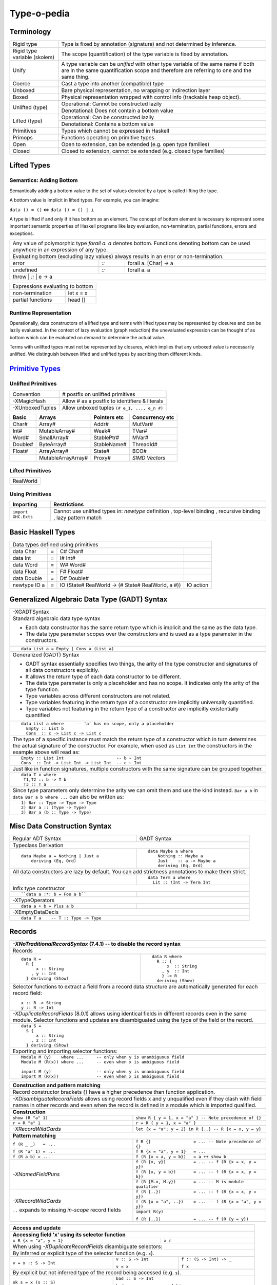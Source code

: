 .. raw:: html

  <style> .red {color:red} </style>
  <style> .blk {color:black} </style>
  <style> .center { text-align: center;} </style>
  <style> .strike { text-decoration: line-through;} </style>

.. role:: strike
.. role:: center

.. role:: red
.. role:: blk

Type-o-pedia
============

Terminology
-----------

+----------------------------+-----------------------------------------------------------------+
| Rigid type                 | Type is fixed by annotation (signature) and not determined by   |
|                            | inference.                                                      |
+----------------------------+-----------------------------------------------------------------+
| Rigid type variable        | The scope (quantification) of the type variable is fixed by     |
| (skolem)                   | annotation.                                                     |
+----------------------------+-----------------------------------------------------------------+
| Unify                      | A type variable can be `unified` with other type variable of    |
|                            | the same name if both are in the same quantification scope and  |
|                            | therefore are referring to one and the same thing.              |
+----------------------------+-----------------------------------------------------------------+
| Coerce                     | Cast a type into another (compatible) type                      |
+----------------------------+-----------------------------------------------------------------+
| Unboxed                    | Bare physical representation, no wrapping or indirection layer  |
+----------------------------+-----------------------------------------------------------------+
| Boxed                      | Physical representation wrapped with control info               |
|                            | (trackable heap object).                                        |
+----------------------------+-----------------------------------------------------------------+
| Unlifted (type)            | Operational: Cannot be constructed lazily                       |
|                            +-----------------------------------------------------------------+
|                            | Denotational: Does not contain a bottom value                   |
+----------------------------+-----------------------------------------------------------------+
| Lifted (type)              | Operational: Can be constructed lazily                          |
|                            +-----------------------------------------------------------------+
|                            | Denotational: Contains a bottom value                           |
+----------------------------+-----------------------------------------------------------------+
| Primitives                 | Types which cannot be expressed in Haskell                      |
+----------------------------+-----------------------------------------------------------------+
| Primops                    | Functions operating on primitive types                          |
+----------------------------+-----------------------------------------------------------------+
| Open                       | Open to extension, can be extended (e.g. open type families)    |
+----------------------------+-----------------------------------------------------------------+
| Closed                     | Closed to extension, cannot be extended                         |
|                            | (e.g. closed type families)                                     |
+----------------------------+-----------------------------------------------------------------+

Lifted Types
------------

Semantics: Adding Bottom
~~~~~~~~~~~~~~~~~~~~~~~~

Semantically adding a bottom value to the set of values denoted by a
type is called lifting the type.

A bottom value is implicit in lifted types. For example, you can imagine:

``data () = ()`` <=> ``data () = () | ⊥``

A type is lifted if and only if it has bottom as an element. The concept of
bottom element is necessary to represent some important semantic properties of
Haskell programs like lazy evaluation, non-termination, partial functions,
errors and exceptions.

+-----------------------------------------------------------------------------+
| Any value of polymorphic type `forall a. a` denotes bottom. Functions       |
| denoting bottom can be used anywhere in an expression of any type.          |
+-----------------------------------------------------------------------------+
| Evaluating bottom (excluding lazy values) always results in an error or     |
| non-termination.                                                            |
+-----------+------+----------------------------------------------------------+
| error     | `::` | forall a. [Char] -> a                                    |
+-----------+------+----------------------------------------------------------+
| undefined | `::` | forall a. a                                              |
+-----------+------+----------------------------------------------------------+
| throw     | `::` | e -> a                                                   |
+-----------------------------------------------------------------------------+

+-----------------------------------------------------------------------------+
| Expressions evaluating to bottom                                            |
+--------------------------------------------+--------------------------------+
| non-termination                            | let x = x                      |
+--------------------------------------------+--------------------------------+
| partial functions                          | head []                        |
+--------------------------------------------+--------------------------------+

Runtime Representation
~~~~~~~~~~~~~~~~~~~~~~

Operationally, data constructors of a lifted type and terms with lifted types
may be represented by closures and can be lazily evaluated.  In the context of
lazy evaluation (graph reduction) the unevaluated expression can be thought of
as bottom which can be evaluated on demand to determine the actual value.

Terms with unlifted types must not be represented by closures, which implies
that any unboxed value is necessarily unlifted. We distinguish between lifted
and unlifted types by ascribing them different kinds.

.. _Primitive Types: https://downloads.haskell.org/~ghc/latest/docs/html/libraries/ghc-prim-0.5.0.0/GHC-Prim.html>

`Primitive Types`_
------------------

Unlifted Primitives
~~~~~~~~~~~~~~~~~~~

+-----------------+------------------------------------------------+
| Convention      | # postfix on unlifted primitives               |
+-----------------+------------------------------------------------+
| -XMagicHash     | Allow # as a postfix to identifiers & literals |
+-----------------+------------------------------------------------+
| -XUnboxedTuples | Allow unboxed tuples ``(# e_1, ..., e_n #)``   |
+-----------------+------------------------------------------------+

+---------+---------------------+--------------+-----------------+
| Basic   | Arrays              | Pointers etc | Concurrency etc |
+=========+=====================+==============+=================+
| Char#   | Array#              | Addr#        | MutVar#         |
+---------+---------------------+--------------+-----------------+
| Int#    | MutableArray#       | Weak#        | TVar#           |
+---------+---------------------+--------------+-----------------+
| Word#   | SmallArray#         | StablePtr#   | MVar#           |
+---------+---------------------+--------------+-----------------+
| Double# | ByteArray#          | StableName#  | ThreadId#       |
+---------+---------------------+--------------+-----------------+
| Float#  | ArrayArray#         | State#       | BCO#            |
+---------+---------------------+--------------+-----------------+
|         | MutableArrayArray#  | Proxy#       | `SIMD Vectors`  |
+---------+---------------------+--------------+-----------------+

Lifted Primitives
~~~~~~~~~~~~~~~~~

+------------+
| RealWorld  |
+------------+

Using Primitives
~~~~~~~~~~~~~~~~

+---------------------+--------------------------------+
| Importing           | Restrictions                   |
+=====================+================================+
| ``import GHC.Exts`` | Cannot use unlifted types in:  |
|                     | `newtype` definition           |
|                     | , top-level binding            |
|                     | , recursive binding            |
|                     | , lazy pattern match           |
+---------------------+--------------------------------+

Basic Haskell Types
-------------------

+-----------------------------------------------------------------------------------------------------+
| Data types defined using primitives                                                                 |
+---------------+---+----------------------------------------------------+----------------------------+
| data Char     | = | C# Char#                                           |                            |
+---------------+---+----------------------------------------------------+----------------------------+
| data Int      | = | I# Int#                                            |                            |
+---------------+---+----------------------------------------------------+----------------------------+
| data Word     | = | W# Word#                                           |                            |
+---------------+---+----------------------------------------------------+----------------------------+
| data Float    | = | F# Float#                                          |                            |
+---------------+---+----------------------------------------------------+----------------------------+
| data Double   | = | D# Double#                                         |                            |
+---------------+---+----------------------------------------------------+----------------------------+
| newtype IO a  | = | IO (State# RealWorld -> (# State# RealWorld, a #)) | IO action                  |
+---------------+---+----------------------------------------------------+----------------------------+

Generalized Algebraic Data Type (GADT) Syntax
---------------------------------------------

+------------------------------------------------------------------+
| .. class :: center                                               |
|                                                                  |
|  -XGADTSyntax                                                    |
+------------------------------------------------------------------+
| Standard algebraic data type syntax                              |
|                                                                  |
| * Each data constructor has the same return type which is        |
|   implicit and the same as the data type.                        |
| * The data type parameter scopes over the constructors and is    |
|   used as a type parameter in the constructors.                  |
+------------------------------------------------------------------+
| ::                                                               |
|                                                                  |
|  data List a = Empty | Cons a (List a)                           |
+------------------------------------------------------------------+
| Generalized (GADT) Syntax                                        |
|                                                                  |
| * GADT syntax essentially specifies two things, the arity of the |
|   type constructor and signatures of all data constructors       |
|   explicitly.                                                    |
| * It allows the return type of each data constructor to be       |
|   different.                                                     |
| * The data type parameter is only a placeholder and has no scope.|
|   It indicates only the arity of the type function.              |
| * Type variables across different constructors are not related.  |
| * Type variables featuring in the return type of a constructor   |
|   are implicitly universally quantified.                         |
| * Type variables not featuring in the return type of a           |
|   constructor are implicitly existentially quantified            |
+------------------------------------------------------------------+
| ::                                                               |
|                                                                  |
|  data List a where     -- 'a' has no scope, only a placeholder   |
|    Empty :: List b                                               |
|    Cons  :: c -> List c -> List c                                |
+------------------------------------------------------------------+
| The type of a specific instance must match the return type of a  |
| constructor which in turn determines the actual signature of the |
| constructor. For example, when used as ``List Int``              |
| the constructors in the example above will read as:              |
+------------------------------------------------------------------+
| ::                                                               |
|                                                                  |
|    Empty :: List Int                     -- b ~ Int              |
|    Cons  :: Int -> List Int -> List Int  -- c ~ Int              |
+------------------------------------------------------------------+
| Just like in function signatures, multiple constructors with the |
| same signature can be grouped together.                          |
+------------------------------------------------------------------+
| ::                                                               |
|                                                                  |
|  data T x where                                                  |
|   T1,T2 :: b -> T b                                              |
|   T3 :: T a                                                      |
+------------------------------------------------------------------+
| Since type parameters only determine the arity we can            |
| omit them and use the kind instead. ``Bar a b`` in               |
| ``data Bar a b where ...`` can also be written as:               |
+------------------------------------------------------------------+
| ::                                                               |
|                                                                  |
|  1) Bar :: Type -> Type -> Type                                  |
|  2) Bar a :: (Type -> Type)                                      |
|  3) Bar a (b :: Type -> Type)                                    |
+------------------------------------------------------------------+

Misc Data Construction Syntax
-----------------------------

+------------------------------------------------------------+-------------------------------------------------------+
| Regular ADT Syntax                                         | GADT Syntax                                           |
+------------------------------------------------------------+-------------------------------------------------------+
| .. class :: center                                                                                                 |
|                                                                                                                    |
| Typeclass Derivation                                                                                               |
+------------------------------------------------------------+-------------------------------------------------------+
| ::                                                         | ::                                                    |
|                                                            |                                                       |
|  data Maybe a = Nothing | Just a                           |    data Maybe a where                                 |
|      deriving (Eq, Ord)                                    |        Nothing :: Maybe a                             |
|                                                            |        Just    :: a -> Maybe a                        |
|                                                            |        deriving (Eq, Ord)                             |
+------------------------------------------------------------+-------------------------------------------------------+
| .. class:: center                                                                                                  |
|                                                                                                                    |
| All data constructors are lazy by default. You can add strictness annotations to make them strict.                 |
+------------------------------------------------------------+-------------------------------------------------------+
|                                                            | ::                                                    |
|                                                            |                                                       |
|                                                            |   data Term a where                                   |
|                                                            |     Lit :: !Int -> Term Int                           |
+------------------------------------------------------------+-------------------------------------------------------+
| .. class:: center                                                                                                  |
|                                                                                                                    |
| Infix type constructor                                                                                             |
+------------------------------------------------------------+-------------------------------------------------------+
| ::                                                         |                                                       |
|                                                            |                                                       |
|  ``data a :*: b = Foo a b``                                |                                                       |
+------------------------------------------------------------+-------------------------------------------------------+
| .. class:: center                                                                                                  |
|                                                                                                                    |
| -XTypeOperators                                                                                                    |
+------------------------------------------------------------+-------------------------------------------------------+
| ::                                                         |                                                       |
|                                                            |                                                       |
|  data a + b = Plus a b                                     |                                                       |
+------------------------------------------------------------+-------------------------------------------------------+
| .. class:: center                                                                                                  |
|                                                                                                                    |
| -XEmptyDataDecls                                                                                                   |
+--------------------------------------------------------------------------------------------------------------------+
| ::                                                                                                                 |
|                                                                                                                    |
|  data T a    -- T :: Type -> Type                                                                                  |
+--------------------------------------------------------------------------------------------------------------------+

Records
-------

+-----------------------------------------------------------------------------+
| `-XNoTraditionalRecordSyntax` (7.4.1) -- to disable the record syntax       |
+=============================================================================+
| .. class :: center                                                          |
|                                                                             |
| Records                                                                     |
+----------------------+------------------------------------------------------+
| ::                   | ::                                                   |
|                      |                                                      |
|  data R =            |   data R where                                       |
|    R {               |     R :: {                                           |
|        x :: String   |         x  :: String                                 |
|      , y :: Int      |       , y  :: Int                                    |
|    } deriving (Show) |       } -> R                                         |
|                      |     deriving (Show)                                  |
+----------------------+------------------------------------------------------+
| Selector functions to extract a field from a record data structure are      |
| automatically generated for each record field::                             |
|                                                                             |
|  x :: R -> String                                                           |
|  y :: R -> Int                                                              |
+-----------------------------------------------------------------------------+
| `-XDuplicateRecordFields` (8.0.1) allows using identical fields in different|
| records even in the same module. Selector functions and updates are         |
| disambiguated using the type of the field or the record.                    |
+-----------------------------------------------------------------------------+
| ::                                                                          |
|                                                                             |
|  data S =                                                                   |
|    S {                                                                      |
|        x :: String                                                          |
|      , z :: Int                                                             |
|    } deriving (Show)                                                        |
+-----------------------------------------------------------------------------+
| Exporting and importing selector functions:                                 |
+-----------------------------------------------------------------------------+
| ::                                                                          |
|                                                                             |
|  Module M (y)    where ...     -- only when y is unambiguous field          |
|  Module M (R(x)) where ...     -- even when x is ambiguous field            |
|                                                                             |
|  import M (y)                  -- only when y is unambiguous field          |
|  import M (R(x))               -- even when x is ambiguous field            |
+-----------------------------------------------------------------------------+

+-----------------------------------------------------------------------------+
| Construction and pattern matching                                           |
+=============================================================================+
| Record constructor brackets {} have a higher precedence than function       |
| application.                                                                |
+-----------------------------------------------------------------------------+
| `-XDisambiguateRecordFields` allows using record fields x and y unqualified |
| even if they clash with field names in other records and even when the      |
| record is defined in a module which is imported qualified.                  |
+-----------------------------------------------------------------------------+
| **Construction**                                                            |
+----------------------------+------------------------------------------------+
| ``show (R "a" 1)``         | ``show R { y = 1, x = "a" }                    |
|                            | -- Note precedence of {}``                     |
+----------------------------+------------------------------------------------+
| ``r = R "a" 1``            | ``r = R { y = 1, x = "a" }``                   |
+----------------------------+------------------------------------------------+
| `-XRecordWildCards`        | ``let {x = "a"; y = 2} in R {..}               |
|                            | -- R {x = x, y = y}``                          |
+----------------------------+------------------------------------------------+
| **Pattern matching**                                                        |
+----------------------------+------------------------------------------------+
| ``f (R _ _)   = ...``      | ``f R {}                 = ...                 |
|                            | -- Note precedence of {}``                     |
+----------------------------+------------------------------------------------+
| ``f (R "a" 1) = ...``      | ``f R {x = "a", y = 1}   = ...``               |
+----------------------------+------------------------------------------------+
| ``f (R a b) = ...``        | ``f (R {x = a, y = b})   = a ++ show b``       |
+----------------------------+------------------------------------------------+
| `-XNamedFieldPuns`         | ``f (R {x, y})           = ...                 |
|                            | -- f (R {x = x, y = y})``                      |
|                            +------------------------------------------------+
|                            | ``f (R {x, y = b})       = ...                 |
|                            | -- f (R {x = x, y = b})``                      |
|                            +------------------------------------------------+
|                            | ``f (R {M.x, M.y})       = ... -- M is module  |
|                            | qualifier``                                    |
+----------------------------+------------------------------------------------+
| `-XRecordWildCards`        | ``f (R {..})             = ...                 |
|                            | -- f (R {x = x, y = y})``                      |
| ``..`` expands to missing  +------------------------------------------------+
| `in-scope` record fields   | ``f (R {x = "a", ..})    = ...                 |
|                            | -- f (R {x = "a", y = y})``                    |
|                            +------------------------------------------------+
|                            | ``import R(y)``                                |
|                            |                                                |
|                            | ``f (R {..})             = ...                 |
|                            | -- f (R {y = y})``                             |
+----------------------------+------------------------------------------------+

+-----------------------------------------------------------------------------+
| Access and update                                                           |
+=============================================================================+
| **Accessing field 'x' using its selector function**                         |
+----------------------------------+------------------------------------------+
| ``x R {x = "a", y = 1}``         | ``x r``                                  |
+----------------------------------+------------------------------------------+
| When using `-XDuplicateRecordFields` disambiguate selectors:                |
+-----------------------------------------------------------------------------+
| By inferred or explicit type of the selector function (e.g. ``x``).         |
+-----------------------+-------------------+---------------------------------+
| ``v = x :: S -> Int`` | ``v :: S -> Int`` | ``f :: (S -> Int) -> _``        |
|                       |                   |                                 |
|                       | ``v = x``         | ``f x``                         |
+-----------------------+-------------------+---------------------------------+
| By explicit but not inferred type of the record being accessed (e.g. ``s``).|
+-----------------------+-----------------------------------------------------+
| ``ok s = x (s :: S)`` | ``bad :: S -> Int``                                 |
|                       |                                                     |
|                       | ``bad s = x s        -- Ambiguous``                 |
+-----------------------+-----------------------------------------------------+
| If only one of the conflicting selectors is imported by a module then it    |
| can be used unambiguously.                                                  |
+-----------------------------------------------------------------------------+
| **Updating one or more fields**                                             |
+----------------------------------+------------------------------------------+
| ``R {x = "a", y = 1} {x = "b"}`` | ``r { x = "b", y = 2}``                  |
+----------------------------------+------------------------------------------+
| When using `-XDuplicateRecordFields`, disambiguate duplicate fields:        |
+-----------------------------------------------------------------------------+
| By field names:                                                             |
+-----------------------------------------------------------------------------+
| ``s {z = 5} -- field z occurs only in record type S``                       |
+-----------------------------------------------------------------------------+
| By the inferred or explicit type of the update application                  |
| (e.g. ``s {x = 5}``).                                                       |
+------------------------+-------------------+--------------------------------+
| ``v = s {x = 5} :: S`` | ``v :: S -> S``   | ``f :: S -> _``                |
|                        |                   |                                |
|                        | ``v = s {x = 5}`` | ``f (s {x = 5})``              |
+------------------------+-------------------+--------------------------------+
| By the explicit but not inferred type of the record being updated           |
| (e.g. ``s``).                                                               |
+-----------------------------+-----------------------------------------------+
| ``ok s = (s :: S) {x = 5}`` | ``bad :: S``                                  |
|                             |                                               |
|                             | ``bad s = s {x = 5} -- Ambiguous``            |
+-----------------------------+-----------------------------------------------+

Polymorphic Algebraic Data Types
--------------------------------

Data Type Declaration
~~~~~~~~~~~~~~~~~~~~~

+------------------------------------------------+-----+-------------------------------------------------------------------+
| .. class:: center                              |     | .. class:: center                                                 |
|                                                |     |                                                                   |
| Type Level Function                            |     | Data Constructor Templates                                        |
+=========+=====================+================+=====+=====================+=======+=====================================+
|         | Type Constructor    |      Parameter |     | Data Constructor    |       | Data Constructor                    |
+---------+---------------------+----------------+-----+---------------------+-------+-------------------------------------+
| data    | :red:`L`:blk:`ist`  | `a`            |  =  | :red:`E`:blk:`mpty` | ``|`` | :red:`C`:blk:`ons`  a   (List a)    |
+---------+---------------------+----------------+-----+---------------------+-------+-------------------------------------+

Type Constructor
^^^^^^^^^^^^^^^^

+-----------------------------------------------------------------------------------------+
| A type function to instantiate a new type                                               |
+----------------------+--------+------------------+--------------------------------------+
| Type                 |        | Kind             | Description                          |
+======================+========+==================+======================================+
| List                 | ``::`` | ``Type -> Type`` | Polymorphic type or type constructor |
+----------------------+--------+------------------+--------------------------------------+
| The signature implies that the parameter `a` must be a concrete type of kind ``Type``   |
+-----------------------------------------------------------------------------------------+
| .. class:: center                                                                       |
|                                                                                         |
| Instances                                                                               |
+----------------------+--------+------------------+--------------------------------------+
| List Int             | ``::`` | ``Type``         | Concrete type (list of Ints)         |
+----------------------+--------+------------------+--------------------------------------+
| List (Maybe Int)     | ``::`` | ``Type``         | Concrete type (list of Maybe Ints)   |
+----------------------+--------+------------------+--------------------------------------+
| :strike:`List Maybe` |        |                  | Kind mismatch                        |
+----------------------+--------+------------------+--------------------------------------+

Data Constructors
^^^^^^^^^^^^^^^^^

+-------------------+--------+-------------------------------+-------------------------------------------+
| Data Constructor  |        | Type                          | Description                               |
+===================+========+===============================+===========================================+
| Empty             | ``::`` | List a                        | Create a new value (empty list)           |
+-------------------+--------+-------------------------------+-------------------------------------------+
| Cons              | ``::`` | Cons :: a -> List a -> List a | Compose two values (`a` and `List a`)     |
+-------------------+--------+-------------------------------+-------------------------------------------+
| The signatures imply that the arguments of contructors must be concrete types of kind ``Type``         |
+--------------------------------------------------------------------------------------------------------+

Typeclass Constraints
~~~~~~~~~~~~~~~~~~~~~

+------------------------------------------------------------+-------------------------------------------------------+
| .. class :: center                                                                                                 |
|                                                                                                                    |
| Typeclass Constraint (:red:`Deprecated Haskell 98 style`, -XDatatypeContexts)                                      |
+------------------------------------------------------------+-------------------------------------------------------+
| ::                                                         |                                                       |
|                                                            |                                                       |
|   data Eq a => Set a = MkSet [a]                           |                                                       |
+------------------------------------------------------------+-------------------------------------------------------+
| * Construction `requires` ``Eq a``: makeSet :: :red:`Eq a =>` [a] -> Set a; makeSet xs = MkSet (nub xs)            |
| * Pattern match also `requires`                                                                                    |
|   ``Eq a``: insert :: :red:`Eq a =>` a -> Set a; insert a (MkSet as) | a :red:`\`elem\`` as = MkSet as             |
| * It is recommened to use the GHC style typeclass constraint which provides the constraint on pattern match        |
|   instead of requiring it.                                                                                         |
+------------------------------------------------------------+-------------------------------------------------------+
| .. class :: center                                                                                                 |
|                                                                                                                    |
| Typeclass Constraint (Available only with -XGADTs or -XExistentialQuantification)                                  |
+------------------------------------------------------------+-------------------------------------------------------+
| ::                                                         | ::                                                    |
|                                                            |                                                       |
|  data Set a = Eq a => MkSet [a]                            |   data Set a where                                    |
|                                                            |     MkSet :: Eq a => [a] -> Set a                     |
+------------------------------------------------------------+-------------------------------------------------------+
| * Construction `requires` ``Eq a``: makeSet :: :red:`Eq a =>` [a] -> Set a; makeSet xs = MkSet (nub xs)            |
| * Pattern match `provides` ``Eq a``: insert a (MkSet as) | a :red:`\`elem\`` as = MkSet as                         |
| * Note: Haskell98 `requires` instead of `providing` ``Eq a`` in pattern match.                                     |
+--------------------------------------------------------------------------------------------------------------------+

Quantification
~~~~~~~~~~~~~~

+--------------------------------------------------------------------------------------------------------------------+
| .. class:: center                                                                                                  |
|                                                                                                                    |
| -XExistentialQuantification                                                                                        |
+--------------------------------------------------------------------------------------------------------------------+
| Quantified type variables that appear in arguments but not in the result type for any constructor are              |
| `existentials`. The existence, visibility or scope of these type variables is localized to the given constructor.  |
| They will typecheck with other instances only within this local scope.                                             |
+------------------------------------------------------------+-------------------------------------------------------+
| ::                                                         | ::                                                    |
|                                                            |                                                       |
|   data Foo = forall a.                                     |   data Foo where                                      |
|     Show a => Foo a (a -> a)                               |     Foo :: Show a => a -> (a -> a) -> Foo             |
|                                                            |                                                       |
| ::                                                         | ::                                                    |
|                                                            |                                                       |
|   data Counter a = forall self.                            |   data Counter a where                                |
|     Show self => NewCounter                                |     NewCounter :: Show self =>                        |
|     { _this    :: self                                     |     { _this    :: self                                |
|     , _inc     :: self -> self                             |     , _inc     :: self -> self                        |
|     , _display :: self -> IO ()                            |     , _display :: self -> IO ()                       |
|     , tag      :: a                                        |     , tag      :: a                                   |
|     }                                                      |     } -> Counter a                                    |
+------------------------------------------------------------+-------------------------------------------------------+
| The type of an existential variable is fixed during construction based on the type used in the constructor call.   |
+--------------------------------------------------------------------------------------------------------------------+
| Existentials can be extracted by pattern match but only in `case` or `function definition` and not in `let` or     |
| `where` bindings.                                                                                                  |
+--------------------------------------------------------------------------------------------------------------------+
| The extracted value can be consumed by any functions in the scope of the existential.                              |
| The typeclass constraint when specified, is available as usual on pattern match. You can use the existential       |
| type's typeclass functions on it: ``f NewCounter {_this, _inc} = show (_inc _this)``                               |
+--------------------------------------------------------------------------------------------------------------------+
| Record fields using existentials are `private`. They will not get a selector function and cannot be updated. For   |
| example, all fields prefixed with ``_`` in the above example are private.                                          |
+--------------------------------------------------------------------------------------------------------------------+

GADT (Aggregated Type)
----------------------

* http://www.cs.ox.ac.uk/ralf.hinze/publications/With.pdf Fun with phantom
  types.

+-----------------------------------------------------------------------------+
| -XGADTs                                                                     |
+-----------------------------------------------------------------------------+

+--------------------------------------------------------------------------------+
| Representing terms in an expression with static typechecking.                  |
+--------------------------------------------------------------------------------+
| The type of an evaluated expression depends on the specific expression         |
| being evaluated.                                                               |
+--------------------------------------------------------------------------------+
| ::                                                                             |
|                                                                                |
|    eval (Lit 10)                                                 -- Int        |
|    eval (Succ (Lit 10))                                          -- Int        |
|    eval (IsZero (Lit 10))                                        -- Bool       |
|    eval (If (IsZero (Lit 10)) (Lit 0) (Lit 1))                   -- Int        |
|    eval (If (IsZero (Lit 10)) (IsZero (Lit 0)) (IsZero (Lit 1))) -- Bool       |
|    eval (Pair (Lit 10) (Lit 20))                                 -- (Int, Int) |
+--------------------------------------------------------------------------------+

+-----------------------------------------------------------------------------+
| An expression is represented by a data type which is a collection of terms  |
| in that expression.                                                         |
+-----------------------------------------------------------------------------+
| Since each expression evaluates to a different type `we need what that type |
| is for each expression`. `We also need a way to somehow propagate this type |
| information and use it when we evaluate the expression`.                    |
+-----------------------------------------------------------------------------+
| The type information for each expression is encoded as the return type of   |
| the constructor e.g. ``Term Bool`` return type means the expression         |
| evaluates to a ``Bool`` value.                                              |
+-----------------------------------------------------------------------------+
| The type ``Term a`` represents any term i.e. an abstraction for the         |
| aggregation of the return types of all constructors of this data type.      |
+-----------------------------------------------------------------------------+
| ::                                                                          |
|                                                                             |
|   data Term a where                                                         |
|     Lit    :: Int -> Term Int                                               |
|     Succ   :: Term Int -> Term Int                                          |
|     IsZero :: Term Int -> Term Bool                                         |
|     If     :: Term Bool -> Term a -> Term a -> Term a                       |
|     Pair   :: Term a -> Term b -> Term (a,b)                                |
+-----------------------------------------------------------------------------+

+-----------------------------------------------------------------------------+
| ``Term a`` admits all constructors types of ``Term``.                       |
| ``a`` the return type of ``eval``, depends on the specific constructor      |
| being evaluated e.g. when we evaluate ``Lit`` we know from the GADT         |
| definition that ``Lit``'s type is ``Term Int`` so ``a`` must be ``Int``.    |
+-----------------------------------------------------------------------------+
| ::                                                                          |
|                                                                             |
|  -- Explicit signature is required                                          |
|  -- The return type 'a' of this function is dependent                       |
|  -- on the type of the constructor passed to it                             |
|  eval :: Term a -> a                                                        |
|                                                                             |
|  eval (Lit i)      = i                                   -- a ~ Int         |
|  eval (Succ t)     = 1 + eval t                          -- a ~ Int         |
|  eval (IsZero t)   = eval t == 0                         -- a ~ Bool        |
|  eval (If b e1 e2) = if eval b then eval e1 else eval e2 -- a ~ a           |
|  eval (Pair e1 e2) = (eval e1, eval e2)                  -- a ~ (a1, a2)    |
+-----------------------------------------------------------------------------+
| In other words a pattern matching instance retrieves the type               |
| encoded in the constructor return type to determine `a`. The retrieved type |
| can then be used to write type specific code with proper typechecking.      |
+-----------------------------------------------------------------------------+
| The concept inherently requires an explicit type signature in a pattern     |
| match for the following:                                                    |
|                                                                             |
| * scrutinee                                                                 |
| * entire case expression                                                    |
| * free variables mentioned in any of the case alternatives                  |
+-----------------------------------------------------------------------------+
| `deriving` clause cannot be used                                            |
+-----------------------------------------------------------------------------+

+------------------------------------------------------------------------------------------------------+
| A polymorphic type and an aggregated type (GADT) are two opposite concepts.                          |
+-------------------------------------------------+----------------------------------------------------+
| A polymorphic type                              | Aggregated type (GADT)                             |
+-------------------------------------------------+----------------------------------------------------+
| All constructors return the same type           | One or more constructors return a concrete type    |
| parameterized by a type variable.               | instance (e.g. Term Int).                          |
+-------------------------------------------------+----------------------------------------------------+
| Defines an asbtract type e.g. ``List``.         | Defines the sum type as a group of concrete type   |
|                                                 | instances.                                         |
+-------------------------------------------------+----------------------------------------------------+
| We `instantiate` ``List`` to create concrete    | We `abstract` the group of concrete types          |
| type instances.                                 | to ``Term a``.                                     |
+------------------------+------------------------+------------------------+---------------------------+
| Define Abstract Type   | Create Instances       | Define instances       | Create Abstraction        |
+------------------------+------------------------+------------------------+---------------------------+
| List a                 | List Int               | Term Int               | Term a                    |
|                        +------------------------+------------------------+                           |
|                        | List Bool              | Term Bool              |                           |
|                        +------------------------+------------------------+                           |
|                        | List (Int, Bool)       | Term (a,b)             |                           |
+------------------------+------------------------+------------------------+---------------------------+
| A type signature specifies a concrete type      | An explicit type signature specifies the abstract  |
| instance via explicit specification or          | type ``Term a``. The value of ``a`` is             |
| inference.                                      | supplied by the typechecker on pattern match.      |
+-------------------------------------------------+----------------------------------------------------+

+-----------------------------------------------------------------------------+
| Another way to think about it is to think of                                |
| `eval` as a polymorphic function representing a whole family of functions   |
| with `a` ranging over the return types of constructors of `Term`:           |
| ::                                                                          |
|                                                                             |
|  eval :: Term Int -> Int                                                    |
|  eval :: Term Bool -> Bool                                                  |
|  eval :: Term (Int, Bool) -> (Int, Bool)                                    |
|  eval :: Term (Bool, Int) -> (Bool, Int)                                    |
|                                                                             |
| The appropriate definition is chosen statically depending on the            |
| constructor passed to eval.                                                 |
| ::                                                                          |
|                                                                             |
|  eval :: Term Int -> Int                                                    |
|  eval (Lit i)      = i                                                      |
|                                                                             |
| Here the definitions for the recursive calls to eval will be chosen         |
| depending on the types of b, e1 and e2.                                     |
| ::                                                                          |
|                                                                             |
|  eval :: Term a -> a                                                        |
|  eval (If b e1 e2) = if eval b then eval e1 else eval e2                    |
+-----------------------------------------------------------------------------+

+-----------------------------------------------------------------------------+
| Another example.                                                            |
+-----------------------------------------------------------------------------+
| Accepting a generic argument (``Int`` or ``Char``) to a function.           |
+-----------------------------------------------------------------------------+
| ::                                                                          |
|                                                                             |
|  -- Encode type information in constructor return types                     |
|  data Info a where                                                          |
|    InfoInt    :: Info Int  -- constructor encoding Int in return type       |
|    InfoChar   :: Info Char -- constructor encoding Char in return type      |
|                                                                             |
|  -- Signature with abstract type (Info a) MUST be supplied by programmer    |
|  -- Parameter 'a' is automatically determined by the typechecker            |
|  -- via pattern match on constructors                                       |
|  incr :: Info a -> a -> Int                                                 |
|  incr InfoInt  i    = i + 1         -- a ~ Int                              |
|  incr InfoChar c    = ord c + 1     -- a ~ Char                             |
|                                                                             |
|  -- Call the function with varying type argument but explicit type info     |
|  incr InfoInt 5                                                             |
|  incr InfoChar 'a'                                                          |
+-----------------------------------------------------------------------------+
| Its like constraint solving, the value of ``a`` gets computed by other      |
| available information rather than being supplied. Of course the type        |
| signature must be supplied with the unknowns at the right places.           |
+-----------------------------------------------------------------------------+

Pattern Matching
----------------

Refer to the `Basic Syntax` chapter for basic pattern matching.

+-----------------------------------------------------------------------------+
| A lazy pattern match does not force evaluation of the scrutinee.            |
| For example `f undefined` will work on the following:                       |
+-----------------------------------------------------------------------------+
| ::                                                                          |
|                                                                             |
|   f ~(x,y) = 1    -- will not evaluate the tuple                            |
+-----------------------------------------------------------------------------+
| Since it does not evaluate the scrutinee it always matches i.e. it is       |
| irrefutable. Therefore any patterns after a lazy pattern will always be     |
| ignored. For this reason, lazy patterns work well only for single           |
| constructor types e.g. tuples.                                              |
+-----------------------------------------------------------------------------+
| ::                                                                          |
|                                                                             |
|  f ~(Just x) = 1                                                            |
|  f Nothing   = 2    -- will never match                                     |
+-----------------------------------------------------------------------------+

+-----------------------------------------------------------------------------+
| -XPatternGuards: deconstruct a value inside a guard                         |
+-----------------------------------------------------------------------------+
| ::                                                                          |
|                                                                             |
|  -- boolean guards can be freely mixed with pattern guards                  |
|  f x | [(y,z)] <- x                                                         |
|      , y > 3                                                                |
|      , Just i <- z                                                          |
|      = i                                                                    |
+-----------------------------------------------------------------------------+
| Inside a guard expression, pattern guard ``<pat> <- <exp>`` evaluates       |
| ``<exp>`` and then matches it against the pattern ``<pat>``:                |
|                                                                             |
| * If the match fails then the whole guard fails                             |
| * If it succeeds, then the next condition in the guard is evaluated         |
| * The variables bound by the pattern guard scope over all the remaining     |
|   guard conditions, and over the RHS of the guard equation.                 |
+-----------------------------------------------------------------------------+
| -XViewPatterns: Pattern match after applying an expression to the incoming  |
| value                                                                       |
+-----------------------------------------------------------------------------+
| ::                                                                          |
|                                                                             |
|  example :: Maybe ((String -> Integer,Integer), String) -> Bool             |
|  example Just ((f,_), f -> 4) = True -- left match can be used on right     |
|                                                                             |
|  example :: (String -> Integer) -> String -> Bool                           |
|  example f (f -> 4) = True           -- left args can be used on right      |
+-----------------------------------------------------------------------------+
| Inside any pattern match, a view pattern ``<exp> -> <pat>`` applies         |
| ``<exp>`` to whatever we’re trying to match against, and then match the     |
| result of that application against ``<pat>``:                               |
|                                                                             |
| * In a single pattern, variables bound by patterns to the left of a view    |
|   pattern expression are in scope.                                          |
| * In function definitions, variables bound by matching earlier curried      |
|   arguments may be used in view pattern expressions in later arguments      |
| * In mutually recursive bindings, such as let, where, or the top level,     |
|   view patterns in one declaration may not mention variables bound by other |
|   declarations.                                                             |
| * If ⟨exp⟩ has type ⟨T1⟩ -> ⟨T2⟩ and ⟨pat⟩ matches a ⟨T2⟩, then the whole   |
|   view pattern matches a ⟨T1⟩.                                              |
+-----------------------------------------------------------------------------+
| -XNPlusKPatterns                                                            |
+-----------------------------------------------------------------------------+
|  TBD                                                                        |
+-----------------------------------------------------------------------------+

Pattern Synonyms
----------------

+-----------------------------------------------------------------------------+
| `-XPatternSynonyms` (7.8.1)                                                 |
+=============================================================================+
| A pattern synonym is a function that generates a pattern or a constructor   |
+---------------------+-------------------------------------------------------+
| Match only          | ::                                                    |
|                     |                                                       |
|                     |  -- match the head of a list                          |
|                     |                                                       |
|                     |  pattern HeadP x <- x : xs  -- define                 |
|                     |  let HeadP x = [1..]        -- match                  |
+---------------------+-------------------------------------------------------+
| Match and construct or `bidirectional` pattern synonyms:                    |
|                                                                             |
| * all the variables on the right-hand side must also occur on the left-hand |
|   side                                                                      |
| * wildcard patterns and view patterns are not allowed                       |
+---------------------+-------------------------------------------------------+
| Match and construct | ::                                                    |
| (Symmetric)         |                                                       |
|                     |  -- match or construct a singleton list               |
|                     |  pattern Singleton x  =  [x]  -- define               |
|                     |                                                       |
|                     |  let single = Singleton 'a'   -- construct            |
|                     |  let Singleton x = [1]        -- match                |
+---------------------+-------------------------------------------------------+
| Match and construct | ::                                                    |
| (Asymmetric)        |                                                       |
|                     |  pattern Head x <- x:xs where   -- define match       |
|                     |      Head x = [x]               -- define construct   |
|                     |                                                       |
|                     |  let list = Head 'a'            -- construct          |
|                     |  let Head x = [1..]             -- match              |
+---------------------+-------------------------------------------------------+
| A pattern synonym:                                                          |
|                                                                             |
| * starts with an uppercase letter just like a constructor.                  |
| * can be defined only at top level and not as a local definition.           |
| * can be defined as infix as well.                                          |
| * cannot be defined recursively.                                            |
+-----------------------------------------------------------------------------+
| Import and export                                                           |
+-----------------------------------------------------------------------------+
| Standalone                                                                  |
+-----------------------------------------------------------------------------+
| ::                                                                          |
|                                                                             |
|  module M (pattern Head) where ... -- export, only the pattern              |
|  import M (pattern Head)           -- import, only the pattern              |
|  import Data.Maybe (pattern Just)  -- import, only data constructor 'Just'  |
|                                    -- but not the type constructor 'Maybe'  |
+-----------------------------------------------------------------------------+
| Bundled with type constructor                                               |
| (must be same type as the type constructor)                                 |
+-----------------------------------------------------------------------------+
| ::                                                                          |
|                                                                             |
|  module M (List(Head)) where ...     -- bundle with List type constructor   |
|  module M (List(.., Head)) where ... -- append to all currently bundled     |
|                                      -- constructors                        |
+-----------------------------------------------------------------------------+
| Expressing the types of pattern synonyms                                    |
+-----------------------------------------------------------------------------+
| ::                                                                          |
|                                                                             |
|  -- General type signature                                                  |
|  pattern P ::                                                               |
|            CReq                 -- constraint required to match the pattern |
|         => CProv                -- constraint provided on pattern match     |
|         => t1 -> t2 -> ...      -- parameters                               |
|  pattern P var1  var2  ... <- pat                                           |
|                                                                             |
|  -- Type signature with CProv omitted                                       |
|  pattern P :: CReq => ...                                                   |
|                                                                             |
|  -- Type signature with Creq omitted                                        |
|  pattern P :: () => CProv => ...                                            |
|                                                                             |
|  -- When using a bidirectional pattern synonym as an expression,            |
|  -- it has the following type:                                              |
|  (CReq, CProv) => t1 -> t2 -> ...                                           |
+-----------------------------------------------------------------------------+

+-----------------------------------------------------------------------------+
| A record pattern synonym behaves just like a record.                        |
| (Does not seem to work before 8.0.1)                                        |
+-----------------------------------------------------------------------------+
| ::                                                                          |
|                                                                             |
|  pattern Point :: Int -> Int -> (Int, Int)                                  |
|  pattern Point {x, y} = (x, y)                                              |
+-----------------------------------------------------------------------------+
| All record operations can be used on this definition now.                   |
+-----------------------------------------------------------------------------+
| A pattern match only record pattern synonym defines record selectors as well|
+---------------+---------------------------+---------------------------------+
| Construction  | ``zero = Point 0 0``      | ``zero = Point { x = 0, y = 0}``|
+---------------+---------------------------+---------------------------------+
| Pattern match | ``f (Point 0 0) = True``  | ``f (Point { x = 0, y = 0 })``  |
+---------------+---------------------------+---------------------------------+
| Access        | ``x (0,0) == 0``                                            |
+---------------+-------------------------------------------------------------+
| Update        | ``(0, 0) { x = 1 } == (1,0)``                               |
+---------------+-------------------------------------------------------------+

Pattern Match Implementation
~~~~~~~~~~~~~~~~~~~~~~~~~~~~

Given a data element, a pattern match essentially identifies the individual
constructor if it is a sum type and then branches to a target code based on the
constructor. The target code can then break it down into its components if it
is a product constructor.

A data element of a given type is physically represented by a closure on heap.
When a type has 8 or fewer constructors the lowest three bits of the heap
pointer (pointer tag) are used to store a constructor identifier (0-7)
otherwise the constructor id is kept inside the closure requiring an
additional memory lookup.

Once the constructor is identified we need to jump to the target branch of a
case statement based on the constructor id. Depending on the number of
constructors and sparseness of the jump table it is either implemented as a
lookup table (array indexing) or as a binary search.

Type Synonyms
-------------

+-----------------------------------------------------------------------------+
| A type synonym is a function that generates a synonym of an existing type   |
| or its specialization.                                                      |
+-----------------------------------------------------------------------------+
|  ``type ThisOrThat a b = Either a b``                                       |
|                                                                             |
|  ``type ThisOrInt  a   = Either a Int``                                     |
+-----------------------------------------------------------------------------+

+---------------------------------------------------------------------------------------------------------------+
| Extended syntax                                                                                               |
+------------------------------------------------------------+--------------------------------------------------+
| type a :+: b = Either a b                                  | Infix type constructor                           |
+------------------------------------------------------------+--------------------------------------------------+
| type Foo = Int + Bool                                      | -XTypeOperators                                  |
+------------------------------------------------------------+--------------------------------------------------+
| type Discard a = forall b. Show b => a -> b -> (a, String) | -XLiberalTypeSynonyms                            |
+------------------------------------------------------------+--------------------------------------------------+
| type Pr = (# Int, Int #)                                   | -XLiberalTypeSynonyms (unboxed tuple)            |
+------------------------------------------------------------+--------------------------------------------------+
| f :: Foo (forall b. b->b)                                  | -XLiberalTypeSynonyms (forall)                   |
+------------------------------------------------------------+--------------------------------------------------+
| foo :: Generic Id []                                       | -XLiberalTypeSynonyms (partial application)      |
+------------------------------------------------------------+--------------------------------------------------+

newtype
-------

+-----------------------------------------------------------------------------+
| Wrap an existing type into a new type                                       |
+-----------------------------------------------------------------------------+
| newtype N = W (original type) deriving ...                                  |
+-----------------------------------------------------------------------------+
| `W is not a data constructor`, it does not construct algebraic data, it is  |
| just a type level (compile time) wrapper to wrap the original type into a   |
| new type N.                                                                 |
| Since W is a type wrapper and not a data constructor:                       |
|                                                                             |
| * you cannot provide multiple arguments to W.                               |
| * you can’t use existential quantification for newtype declarations.        |
| * it does not lift the wrapped type, however it wraps only lifted types.    |
| * unlike a data constructor it has no runtime overhead. The wrapper is used |
|   for type checking at compile time and discarded thereafter.               |
+-----------------------------------------------------------------------------+
| However just like data constructors, you can:                               |
|                                                                             |
| * pattern match on wrapper W to extract the original type. The pattern      |
|   match is purely a compile time operation equivalent to coercing the type  |
|   into the original type.                                                   |
| * use a `deriving` clause                                                   |
+-----------------------------------------------------------------------------+
| ::                                                                          |
|                                                                             |
|  newtype WrapInt = WrapInt Int                                              |
|  newtype CharList = CharList { getCharList :: [Char] } deriving (Eq, Show)  |
+-----------------------------------------------------------------------------+
| Unlike a type synonym the type created by `newtype` is a distinct type      |
| and cannot be used in place of the original type.                           |
+-----------------------------------------------------------------------------+
| Newtypes may also be used to define recursive types. For example:           |
| ::                                                                          |
|                                                                             |
|  newtype List a = In (Maybe (a, List a))                                    |
+-----------------------------------------------------------------------------+

+----------------------------+------------------------+-------------------------------+
| data                       | type                   | newtype                       |
+============================+========================+===============================+
| ``data Count = Count Int`` | ``type Count = Int``   | ``newtype Count = Count Int`` |
+----------------------------+------------------------+-------------------------------+
| ``Count`` and ``Int``      | ``Count`` and ``Int``  | ``Count`` and ``Int`` are     |
| are distinct types         | refer to exactly the   | distinct types                |
+----------------------------+ same type and can be   +-------------------------------+
| ``Count`` is a constructor | used interchangeably   | ``Count`` is a type level     |
| wrapping an ``Int``        |                        | wrapper wrapping an ``Int``   |
+----------------------------+                        +-------------------------------+
| Physically ``Count`` is a  |                        | ``Count`` does not exist      |
| closure on heap            |                        | physically it is removed after|
| wrapping the ``Int``       |                        | type checking                 |
| closure                    |                        |                               |
+----------------------------+------------------------+-------------------------------+

Data Families
-------------

+----------------------------------------------------------------------+
| A polymorphic type is a type function, it is a `total function`      |
| which defines the data constructors generically for all values of    |
| the type parameter.                                                  |
+----------------------------------------------------------------------+
| ::                                                                   |
|                                                                      |
|  data List a = Empty | Cons a (List a)                               |
+----------------------------------------------------------------------+
| Examples of instances:                                               |
+----------------------------------------------------------------------+
| ::                                                                   |
|                                                                      |
|  List Char  -- Empty | Cons Char (List Char)                         |
|  List ()    -- Empty | Cons () (List ())                             |
+----------------------------------------------------------------------+

+----------------------------------------------------------------------+
| A data family is a type function, it is a `partial function` defined |
| only for the members of the family, each providing its own specific  |
| data constructor definitions. The function is open to extension as   |
| new instances can be defined later.                                  |
+----------------------------------------------------------------------+
| Prototype: declare the kind signature of the type function.          |
| All of the following declarations are equivalent:                    |
+----------------------------------------------------------------------+
| ::                                                                   |
|                                                                      |
|  data family List a                                                  |
|  data family List a :: Type                                          |
|  data family List   :: Type -> Type                                  |
+----------------------------------------------------------------------+
| Instances: define the type function for specific values of the       |
| parameters (`a` in the above example) known as members of the family |
| (comparable to function definitions using pattern match)             |
+----------------------------------------------------------------------+
| ::                                                                   |
|                                                                      |
|  data instance List Char = Empty | Cons Char (List Char)             |
|  data instance List ()   = Count Int                                 |
+----------------------------------------------------------------------+
| ::                                                                   |
|                                                                      |
|  newtype instance List ()   = Count Int                              |
+----------------------------------------------------------------------+
| ::                                                                   |
|                                                                      |
|  data family G a b                                                   |
|  data instance G [a] b where        -- GADT                          |
|     G1 :: c -> G [Int] b                                             |
|     G2 :: G [a] Bool                                                 |
+----------------------------------------------------------------------+
| * The type function instance definition must match the kind          |
|   signature (i.e. arity) of the family                               |
| * The function cannot be defined more than once for the same value,  |
|   i.e. instance overlap is not allowed                               |
| * You can use a deriving clause on a data instance or newtype        |
|   instance declaration                                               |
|                                                                      |
| Type parameters of the function may not contain:                     |
|                                                                      |
| * forall types                                                       |
| * type synonym families                                              |
| * partially applied type synonyms                                    |
| * fully applied type synonyms expanding to inadmissible types        |
+----------------------------------------------------------------------+

Type Synonym Families
---------------------

+-------------------------------------------------------------------------------------+
| Open families (open to extension by adding instances)                               |
+-------------------------------------------------------------------------------------+
| Declare the kind signature:                                                         |
+-------------------------------------------------------------------------------------+
| The number of parameters in a type family declaration, is the family’s              |
| arity. The kind of a type family is not sufficient to determine a family’s          |
| arity. So we cannot use just the kind signature in declaration like we can          |
| in data families.                                                                   |
+-------------------------------------------------------------------------------------+
| ::                                                                                  |
|                                                                                     |
|  type family F1 c                    -- Arity 1, F  :: Type -> Type                 |
|  type family F1 c    :: Type         -- Arity 1, F  :: Type -> Type                 |
|  type family F2 a b  :: Type -> Type -- Arity 2, F2 :: Type -> Type -> Type -> Type |
|  type family F3 a    :: k            -- Poly kinded, k is an implicit parameter     |
+-------------------------------------------------------------------------------------+

+-----------------------------------------------------------------------------+
| Define instances:                                                           |
+-----------------------------------------------------------------------------+
| ::                                                                          |
|                                                                             |
|  type instance F1 [e] = e                                                   |
+-----------------------------------------------------------------------------+
| Instances may overlap but cannot have conflicting LHS and RHS across        |
| instance equations                                                          |
+----------------------------------+------------------------------------------+
| ::                               |                                          |
|                                  |                                          |
|  type instance F (a, Int) = [a]  | Compatible overlap, allowed.             |
|  type instance F (Int, b) = [b]  |                                          |
+----------------------------------+------------------------------------------+
| ::                               | Conflicting overlap, not allowed:        |
|                                  |                                          |
|  type instance G (a, Int)  = [a] | * (Char, Int) = [Char]                   |
|  type instance G (Char, a) = [a] | * (Char, Int) = [Int]                    |
+----------------------------------+------------------------------------------+
| ::                               |                                          |
|                                  |                                          |
|  type instance H x   x = Int     | Conflicting overlap when x is infinite   |
|  type instance H [x] x = Bool    | nesting of lists. Not allowed.           |
+----------------------------------+------------------------------------------+
| For a poly kinded family the kind variable is an implicit parameter.        |
+----------------------------------+------------------------------------------+
| ::                               | Ok, because they differ in the implicit  |
|                                  | kind parameter.                          |
|  type family J a :: k            |                                          |
|  type instance J Int = Bool      |                                          |
|  type instance J Int = Maybe     |                                          |
+----------------------------------+------------------------------------------+
| ::                                                                          |
|                                                                             |
|  type family F a :: Type                                                    |
|  type instance F (F a)   = a            -- WRONG: family in parameter       |
|  type instance F (forall a. (a, b)) = b -- WRONG: forall in parameter       |
|  type instance F Float = forall a.a     -- WRONG: forall in RHS             |
+-----------------------------------------------------------------------------+
| Applications: must be fully saturated with respect to the family arity      |
+-----------------------------------------------------------------------------+
| ::                                                                          |
|                                                                             |
|  type family F a b :: Type -> Type                                          |
|  F Char [Int]                 -- OK!  Kind: Type -> Type                    |
|  F Char [Int] Bool            -- OK!  Kind: Type                            |
|  F IO Bool                    -- WRONG: kind mismatch for IO                |
|  F Bool                       -- WRONG: unsaturated application             |
+-----------------------------------------------------------------------------+

+-----------------------------------------------------------------------------+
| Closed families (Closed to any further extension)                           |
+-----------------------------------------------------------------------------+
| Declared with a where clause, equations are tried in order,                 |
| from top to bottom                                                          |
+----------------------------------+------------------------------------------+
| ::                               |                                          |
|                                  |                                          |
|  type family F a where           | Incompatible equations                   |
|    F Int = Bool                  | F a does not simplify                    |
|    F a   = Char                  | F Double simplifies to Char              |
+----------------------------------+------------------------------------------+
| ::                               |                                          |
|                                  |                                          |
|  type family G a where           | Fully compatible equations               |
|    G Int = Int                   | G a simplifies to a                      |
|    G a   = a                     |                                          |
+----------------------------------+------------------------------------------+
| Creating an instance of a closed family will result in an error             |
+-----------------------------------------------------------------------------+

+-----------------------------------------------------------------------------+
| `-XUndeciableInstances`: allow undecidable type synonym instances.          |
+-----------------------------------------------------------------------------+
